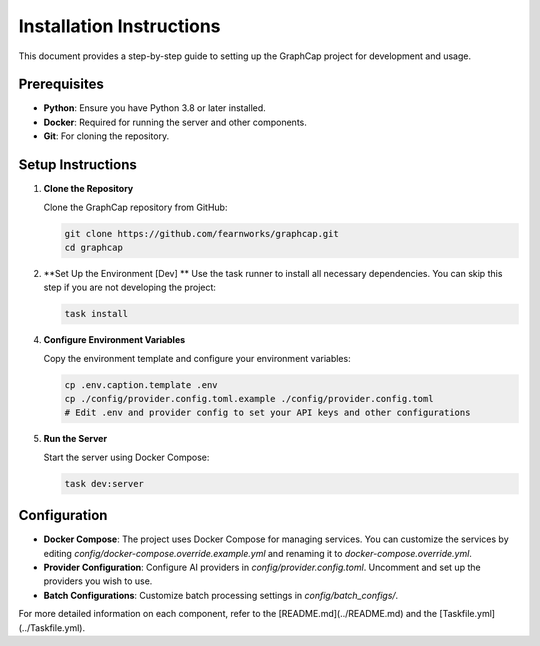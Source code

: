 ===========================
Installation Instructions
===========================

This document provides a step-by-step guide to setting up the GraphCap project for development and usage.

Prerequisites
=============

- **Python**: Ensure you have Python 3.8 or later installed.
- **Docker**: Required for running the server and other components.
- **Git**: For cloning the repository.

Setup Instructions
==================

1. **Clone the Repository**

   Clone the GraphCap repository from GitHub:

   .. code-block:: bash

      git clone https://github.com/fearnworks/graphcap.git
      cd graphcap

2. **Set Up the Environment [Dev] **
   Use the task runner to install all necessary dependencies. You can skip this step if you are not developing the project:

   .. code-block:: bash

      task install

4. **Configure Environment Variables**

   Copy the environment template and configure your environment variables:

   .. code-block:: bash

      cp .env.caption.template .env
      cp ./config/provider.config.toml.example ./config/provider.config.toml
      # Edit .env and provider config to set your API keys and other configurations

5. **Run the Server**

   Start the server using Docker Compose:

   .. code-block:: bash

      task dev:server

Configuration
=============

- **Docker Compose**: The project uses Docker Compose for managing services. You can customize the services by editing `config/docker-compose.override.example.yml` and renaming it to `docker-compose.override.yml`.

- **Provider Configuration**: Configure AI providers in `config/provider.config.toml`. Uncomment and set up the providers you wish to use.

- **Batch Configurations**: Customize batch processing settings in `config/batch_configs/`.

For more detailed information on each component, refer to the [README.md](../README.md) and the [Taskfile.yml](../Taskfile.yml).
